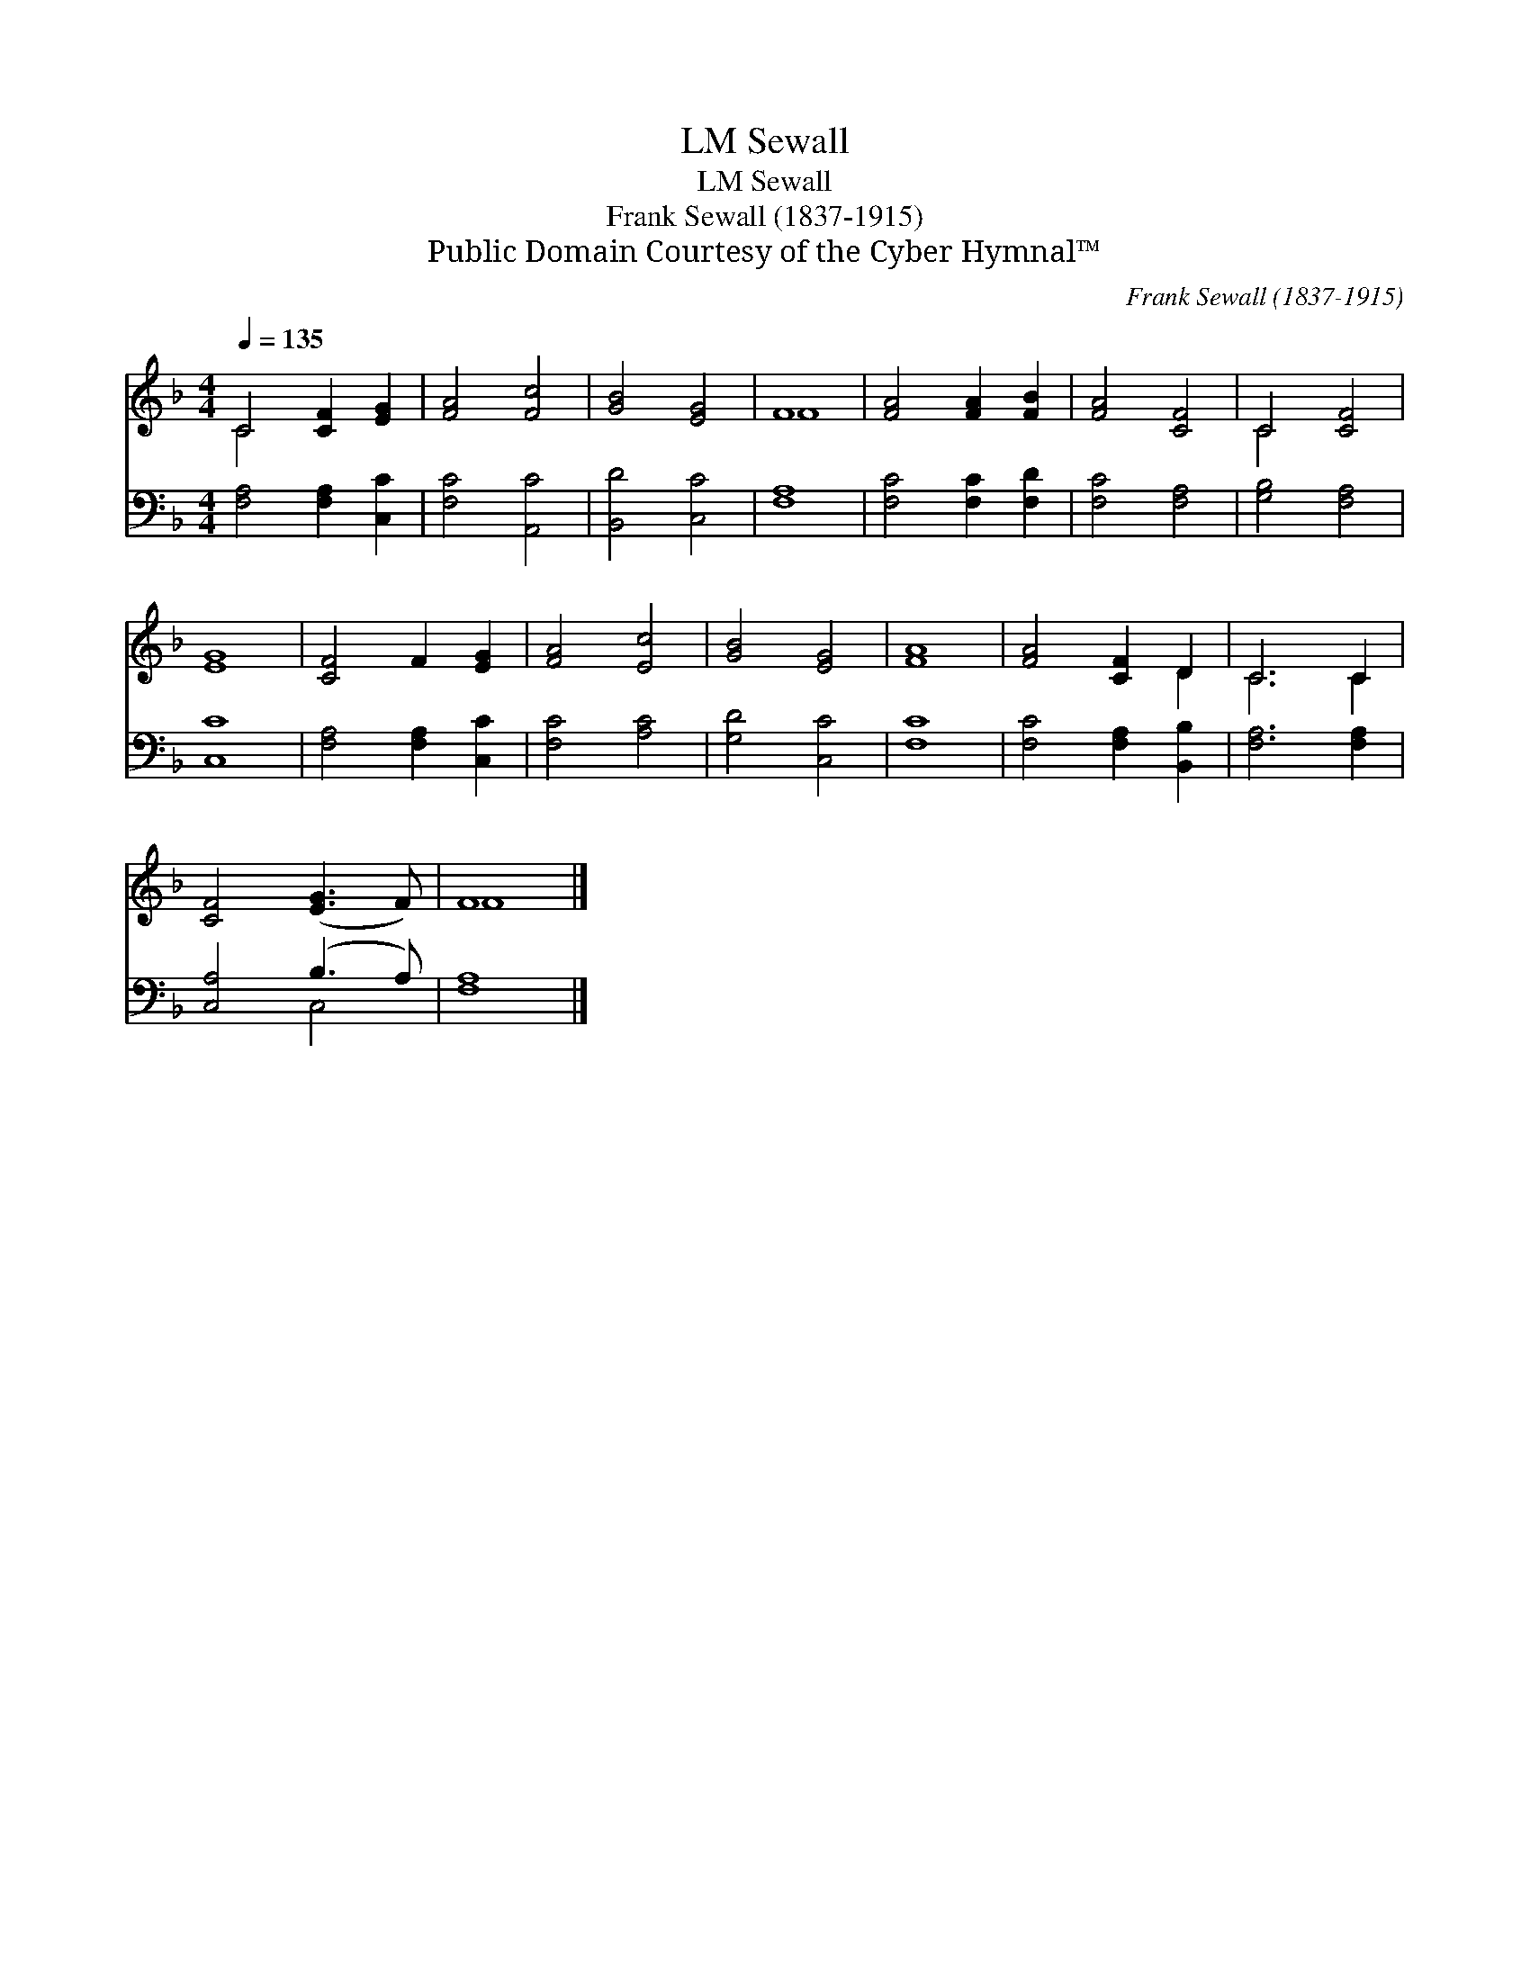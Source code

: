 X:1
T:Sewall, LM
T:Sewall, LM
T:Frank Sewall (1837-1915)
T:Public Domain Courtesy of the Cyber Hymnal™
C:Frank Sewall (1837-1915)
Z:Public Domain
Z:Courtesy of the Cyber Hymnal™
%%score ( 1 2 ) ( 3 4 )
L:1/8
Q:1/4=135
M:4/4
K:F
V:1 treble 
V:2 treble 
V:3 bass 
V:4 bass 
V:1
 C4 [CF]2 [EG]2 | [FA]4 [Fc]4 | [GB]4 [EG]4 | F8 | [FA]4 [FA]2 [FB]2 | [FA]4 [CF]4 | C4 [CF]4 | %7
 [EG]8 | [CF]4 F2 [EG]2 | [FA]4 [Ec]4 | [GB]4 [EG]4 | [FA]8 | [FA]4 [CF]2 D2 | C6 C2 | %14
 [CF]4 ([EG]3 F) | F8 |] %16
V:2
 C4 x4 | x8 | x8 | F8 | x8 | x8 | C4 x4 | x8 | x8 | x8 | x8 | x8 | x6 D2 | C6 C2 | x8 | F8 |] %16
V:3
 [F,A,]4 [F,A,]2 [C,C]2 | [F,C]4 [A,,C]4 | [B,,D]4 [C,C]4 | [F,A,]8 | [F,C]4 [F,C]2 [F,D]2 | %5
 [F,C]4 [F,A,]4 | [G,B,]4 [F,A,]4 | [C,C]8 | [F,A,]4 [F,A,]2 [C,C]2 | [F,C]4 [A,C]4 | %10
 [G,D]4 [C,C]4 | [F,C]8 | [F,C]4 [F,A,]2 [B,,B,]2 | [F,A,]6 [F,A,]2 | [C,A,]4 (B,3 A,) | [F,A,]8 |] %16
V:4
 x8 | x8 | x8 | x8 | x8 | x8 | x8 | x8 | x8 | x8 | x8 | x8 | x8 | x8 | x4 C,4 | x8 |] %16

